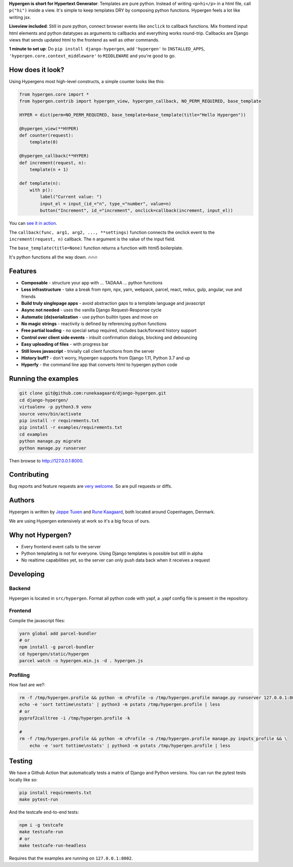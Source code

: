 .. raw:: html

    <p align="center">
      <a href="https://github.com/runekaagaard/django-hypergen">
        <img src="https://raw.githubusercontent.com/runekaagaard/django-hypergen/main/examples/website/static/website/hypergen-logo.png" alt="Welcome to Django Hypergen" width="75px" height="100px" />
      </a>
    </p>

    <h1 align="center"><a href="https://hypergen.it">Django Hypergen</a></h1>
    
    <p align="center">
        <b>Take a break from javascript</b>
    </p>
    <p align="center">
        Write server-rendered reactive HTML liveviews for Django in pure python 💫
    </p>
    <p align="center">
        <img src="https://github.com/runekaagaard/django-hypergen/actions/workflows/pytest.yml/badge.svg" />
        <a href="https://pypi.org/project/django-hypergen/">
            <img src="https://badge.fury.io/py/django-hypergen.svg" />
        </a>
    </p>
    
    <p align="center" dir="auto">
        <a href="https://hypergen.it" rel="nofollow">Homepage</a> &nbsp;&nbsp;•&nbsp;&nbsp;
      <a href="https://hypergen.it/documentation/" rel="nofollow">Documentation</a> &nbsp;&nbsp;•&nbsp;&nbsp;
      <a href="https://github.com/runekaagaard/django-hypergen/issues/" rel="nofollow">Support</a>
    </p>

**Hypergen is short for Hypertext Generator**: Templates are pure python. Instead of writing ``<p>hi</p>`` in a html file, call ``p("hi")`` inside a view. It's simple to keep templates DRY by composing python functions. Hypergen feels a lot like writing jsx.

**Liveview included**: Still in pure python, connect browser events like ``onclick`` to callback functions. Mix frontend input html elements and python datatypes as arguments to callbacks and everything works round-trip. Callbacks are Django views that sends updated html to the frontend as well as other commands.

**1 minute to set up**: Do ``pip install django-hypergen``, add ``'hypergen'`` to ``INSTALLED_APPS``, ``'hypergen.core.context_middleware'`` to ``MIDDLEWARE`` and you're good to go.

How does it look?
=================

Using Hypergens most high-level constructs, a simple counter looks like this:

.. code-block:: python

    from hypergen.core import *
    from hypergen.contrib import hypergen_view, hypergen_callback, NO_PERM_REQUIRED, base_template

    HYPER = dict(perm=NO_PERM_REQUIRED, base_template=base_template(title="Hello Hypergen"))

    @hypergen_view(**HYPER)
    def counter(request):
        template(0)

    @hypergen_callback(**HYPER)
    def increment(request, n):
        template(n + 1)

    def template(n):
        with p():
            label("Current value: ")
            input_el = input_(id_="n", type_="number", value=n)
            button("Increment", id_="increment", onclick=callback(increment, input_el))

You can `see it in action <https://hypergen.it/hellohypergen/counter/>`_.
        
The ``callback(func, arg1, arg2, ..., **settings)`` function connects the onclick event to the ``increment(request, n)`` callback. The ``n`` argument is the value of the input field.

The ``base_template(title=None)`` function returns a function with html5 boilerplate.

It's python functions all the way down. 🔥🔥🔥

Features
========

- **Composable** - structure your app with ... TADAAA ... python functions
- **Less infrastructure** - take a break from npm, npx, yarn, webpack, parcel, react, redux, gulp, angular, vue and friends
- **Build truly singlepage apps** - avoid abstraction gaps to a template language and javascript
- **Async not needed** - uses the vanilla Django Request-Response cycle
- **Automatic (de)serialization** - use python builtin types and move on
- **No magic strings** - reactivity is defined by referencing python functions
- **Free partial loading** - no special setup required, includes back/forward history support
- **Control over client side events** - inbuilt confirmation dialogs, blocking and debouncing
- **Easy uploading of files** - with progress bar
- **Still loves javascript** - trivially call client functions from the server
- **History buff?** - don't worry, Hypergen supports from Django 1.11, Python 3.7 and up
- **Hyperfy** - the command line app that converts html to hypergen python code

Running the examples
====================

.. code-block:: bash

    git clone git@github.com:runekaagaard/django-hypergen.git
    cd django-hypergen/
    virtualenv -p python3.9 venv
    source venv/bin/activate
    pip install -r requirements.txt
    pip install -r examples/requirements.txt
    cd examples
    python manage.py migrate
    python manage.py runserver

Then browse to http://127.0.0.1:8000.
    
Contributing
============

Bug reports and feature requests are `very welcome <https://github.com/runekaagaard/django-hypergen/issues/new>`_. So are pull requests or diffs.

Authors
=======

Hypergen is written by `Jeppe Tuxen <https://github.com/jeppetuxen>`_ and `Rune Kaagaard <https://github.com/runekaagaard>`_, both located around Copenhagen, Denmark.

We are using Hypergen extensively at work so it's a big focus of ours. 

Why not Hypergen?
=================

- Every frontend event calls to the server
- Python templating is not for everyone. Using Django templates is possible but still in alpha
- No realtime capabilities yet, so the server can only push data back when it receives a request

Developing
==========

Backend
-------

Hypergen is located in ``src/hypergen``. Format all python code with yapf, a .yapf config file is present in the repository.

Frontend
--------

Compile the javascript files:

.. code-block:: bash

    yarn global add parcel-bundler
    # or
    npm install -g parcel-bundler
    cd hypergen/static/hypergen
    parcel watch -o hypergen.min.js -d . hypergen.js
    
Profiling
---------

How fast are we?:

.. code-block:: bash

    rm -f /tmp/hypergen.profile && python -m cProfile -o /tmp/hypergen.profile manage.py runserver 127.0.0.1:8002
    echo -e 'sort tottime\nstats' | python3 -m pstats /tmp/hypergen.profile | less
    # or
    pyprof2calltree -i /tmp/hypergen.profile -k

    #
    rm -f /tmp/hypergen.profile && python -m cProfile -o /tmp/hypergen.profile manage.py inputs_profile && \
        echo -e 'sort tottime\nstats' | python3 -m pstats /tmp/hypergen.profile | less

Testing
=======

We have a Github Action that automatically tests a matrix of Django and Python versions. You can run the pytest tests locally like so:

.. code-block:: bash

    pip install requirements.txt
    make pytest-run

And the testcafe end-to-end tests:

.. code-block:: bash
    
    npm i -g testcafe
    make testcafe-run
    # or
    make testcafe-run-headless

Requires that the examples are running on ``127.0.0.1:8002``.
